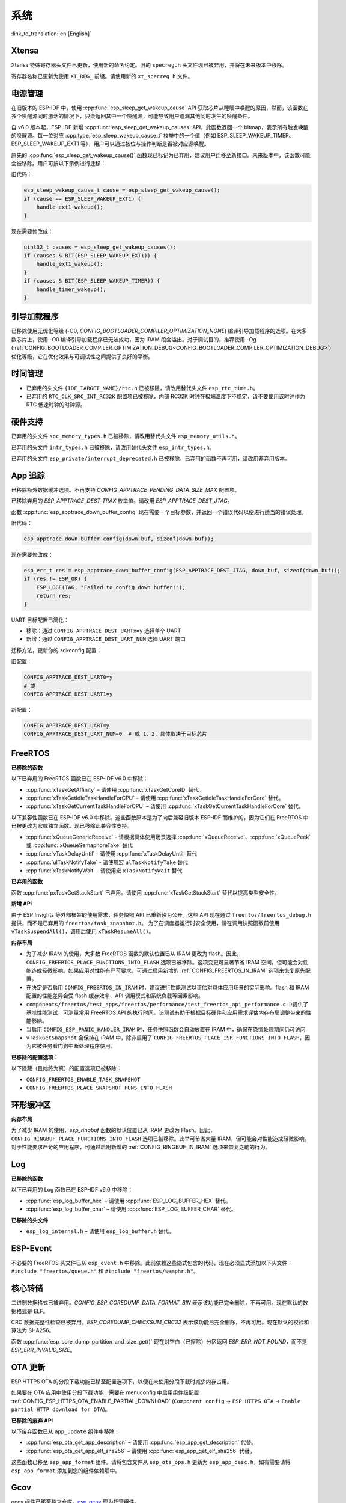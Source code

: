 系统
====

:link_to_translation:`en:[English]`

Xtensa
------

Xtensa 特殊寄存器头文件已更新，使用新的命名约定。旧的 ``specreg.h`` 头文件现已被弃用，并将在未来版本中移除。

寄存器名称已更新为使用 ``XT_REG_`` 前缀。请使用新的 ``xt_specreg.h`` 文件。

电源管理
--------

在旧版本的 ESP-IDF 中，使用 :cpp:func:`esp_sleep_get_wakeup_cause` API 获取芯片从睡眠中唤醒的原因，然而，该函数在多个唤醒源同时激活的情况下，只会返回其中一个唤醒源，可能导致用户遗漏其他同时发生的唤醒条件。

自 v6.0 版本起，ESP-IDF 新增 :cpp:func:`esp_sleep_get_wakeup_causes` API，此函数返回一个 bitmap，表示所有触发唤醒的唤醒源。每一位对应 :cpp:type:`esp_sleep_wakeup_cause_t` 枚举中的一个值（例如 ESP_SLEEP_WAKEUP_TIMER、ESP_SLEEP_WAKEUP_EXT1 等），用户可以通过按位与操作判断是否被对应源唤醒。

原先的 :cpp:func:`esp_sleep_get_wakeup_cause()` 函数现已标记为已弃用，建议用户迁移至新接口。未来版本中，该函数可能会被移除。用户可按以下示例进行迁移：

旧代码：

.. code-block:: c

    esp_sleep_wakeup_cause_t cause = esp_sleep_get_wakeup_cause();
    if (cause == ESP_SLEEP_WAKEUP_EXT1) {
        handle_ext1_wakeup();
    }

现在需要修改成：

.. code-block:: c

    uint32_t causes = esp_sleep_get_wakeup_causes();
    if (causes & BIT(ESP_SLEEP_WAKEUP_EXT1)) {
        handle_ext1_wakeup();
    }
    if (causes & BIT(ESP_SLEEP_WAKEUP_TIMER)) {
        handle_timer_wakeup();
    }

引导加载程序
------------

已移除使用无优化等级 (-O0, `CONFIG_BOOTLOADER_COMPILER_OPTIMIZATION_NONE`) 编译引导加载程序的选项。在大多数芯片上，使用 -O0 编译引导加载程序已无法成功，因为 IRAM 段会溢出。对于调试目的，推荐使用 -Og (:ref:`CONFIG_BOOTLOADER_COMPILER_OPTIMIZATION_DEBUG<CONFIG_BOOTLOADER_COMPILER_OPTIMIZATION_DEBUG>`) 优化等级，它在优化效果与可调试性之间提供了良好的平衡。

时间管理
--------

- 已弃用的头文件 ``{IDF_TARGET_NAME}/rtc.h`` 已被移除，请改用替代头文件 ``esp_rtc_time.h``。
- 已弃用的 ``RTC_CLK_SRC_INT_RC32K`` 配置项已被移除，内部 RC32K 时钟在极端温度下不稳定，请不要使用该时钟作为 RTC 低速时钟的时钟源。

硬件支持
--------

已弃用的头文件 ``soc_memory_types.h`` 已被移除，请改用替代头文件 ``esp_memory_utils.h``。

已弃用的头文件 ``intr_types.h`` 已被移除，请改用替代头文件 ``esp_intr_types.h``。

已弃用的头文件 ``esp_private/interrupt_deprecated.h`` 已被移除，已弃用的函数不再可用，请改用非弃用版本。

App 追踪
----------

已移除额外数据缓冲选项。不再支持 `CONFIG_APPTRACE_PENDING_DATA_SIZE_MAX` 配置项。

已移除弃用的 `ESP_APPTRACE_DEST_TRAX` 枚举值。请改用 `ESP_APPTRACE_DEST_JTAG`。

函数 :cpp:func:`esp_apptrace_down_buffer_config` 现在需要一个目标参数，并返回一个错误代码以便进行适当的错误处理。

旧代码：

.. code-block:: c

    esp_apptrace_down_buffer_config(down_buf, sizeof(down_buf));

现在需要修改成：

.. code-block:: c

    esp_err_t res = esp_apptrace_down_buffer_config(ESP_APPTRACE_DEST_JTAG, down_buf, sizeof(down_buf));
    if (res != ESP_OK) {
        ESP_LOGE(TAG, "Failed to config down buffer!");
        return res;
    }

UART 目标配置已简化：

- 移除：通过 ``CONFIG_APPTRACE_DEST_UARTx=y`` 选择单个 UART
- 新增：通过 ``CONFIG_APPTRACE_DEST_UART_NUM`` 选择 UART 端口

迁移方法，更新你的 sdkconfig 配置：

旧配置：

.. code-block:: none

    CONFIG_APPTRACE_DEST_UART0=y
    # 或
    CONFIG_APPTRACE_DEST_UART1=y

新配置：

.. code-block:: none

    CONFIG_APPTRACE_DEST_UART=y
    CONFIG_APPTRACE_DEST_UART_NUM=0  # 或 1、2，具体取决于目标芯片

FreeRTOS
--------

**已移除的函数**

以下已弃用的 FreeRTOS 函数已在 ESP-IDF v6.0 中移除：

- :cpp:func:`xTaskGetAffinity` – 请使用 :cpp:func:`xTaskGetCoreID` 替代。
- :cpp:func:`xTaskGetIdleTaskHandleForCPU` – 请使用 :cpp:func:`xTaskGetIdleTaskHandleForCore` 替代。
- :cpp:func:`xTaskGetCurrentTaskHandleForCPU` – 请使用 :cpp:func:`xTaskGetCurrentTaskHandleForCore` 替代。

以下兼容性函数已在 ESP-IDF v6.0 中移除。这些函数原本是为了向后兼容旧版本 ESP-IDF 而维护的，因为它们在 FreeRTOS 中已被更改为宏或独立函数。现已移除此兼容性支持。

- :cpp:func:`xQueueGenericReceive` - 请根据具体使用场景选择 :cpp:func:`xQueueReceive`、:cpp:func:`xQueuePeek` 或 :cpp:func:`xQueueSemaphoreTake` 替代
- :cpp:func:`vTaskDelayUntil` - 请使用 :cpp:func:`xTaskDelayUntil` 替代
- :cpp:func:`ulTaskNotifyTake` - 请使用宏 ``ulTaskNotifyTake`` 替代
- :cpp:func:`xTaskNotifyWait` - 请使用宏 ``xTaskNotifyWait`` 替代

**已弃用的函数**

函数 :cpp:func:`pxTaskGetStackStart` 已弃用。请使用 :cpp:func:`xTaskGetStackStart` 替代以提高类型安全性。

**新增 API**

由于 ESP Insights 等外部框架的使用需求，任务快照 API 已重新设为公开。这些 API 现在通过 ``freertos/freertos_debug.h`` 提供，而不是已弃用的 ``freertos/task_snapshot.h``。
为了在调度器运行时安全使用，请在调用快照函数前使用 ``vTaskSuspendAll()``，调用后使用 ``xTaskResumeAll()``。

**内存布局**

- 为了减少 IRAM 的使用，大多数 FreeRTOS 函数的默认位置已从 IRAM 更改为 flash。因此，``CONFIG_FREERTOS_PLACE_FUNCTIONS_INTO_FLASH`` 选项已被移除。这项变更可显著节省 IRAM 空间，但可能会对性能造成轻微影响。如果应用对性能有严苛要求，可通过启用新增的 :ref:`CONFIG_FREERTOS_IN_IRAM` 选项来恢复原先配置。
- 在决定是否启用 ``CONFIG_FREERTOS_IN_IRAM`` 时，建议进行性能测试以评估对具体应用场景的实际影响。flash 和 IRAM 配置的性能差异会受 flash 缓存效率、API 调用模式和系统负载等因素影响。
- ``components/freertos/test_apps/freertos/performance/test_freertos_api_performance.c`` 中提供了基准性能测试，可测量常用 FreeRTOS API 的执行时间。该测试有助于根据目标硬件和应用需求评估内存布局调整带来的性能影响。
- 当启用 ``CONFIG_ESP_PANIC_HANDLER_IRAM`` 时，任务快照函数会自动放置在 IRAM 中，确保在恐慌处理期间仍可访问
- ``vTaskGetSnapshot`` 会保持在 IRAM 中，除非启用了 ``CONFIG_FREERTOS_PLACE_ISR_FUNCTIONS_INTO_FLASH``，因为它被任务看门狗中断处理程序使用。

**已移除的配置选项：**

以下隐藏（且始终为真）的配置选项已被移除：

- ``CONFIG_FREERTOS_ENABLE_TASK_SNAPSHOT``
- ``CONFIG_FREERTOS_PLACE_SNAPSHOT_FUNS_INTO_FLASH``

环形缓冲区
----------

**内存布局**

为了减少 IRAM 的使用，`esp_ringbuf` 函数的默认位置已从 IRAM 更改为 Flash。因此，``CONFIG_RINGBUF_PLACE_FUNCTIONS_INTO_FLASH`` 选项已被移除。此举可节省大量 IRAM，但可能会对性能造成轻微影响。对于性能要求严苛的应用程序，可通过启用新增的 :ref:`CONFIG_RINGBUF_IN_IRAM` 选项来恢复之前的行为。

Log
---

**已移除的函数**

以下已弃用的 Log 函数已在 ESP-IDF v6.0 中移除：

- :cpp:func:`esp_log_buffer_hex` – 请使用 :cpp:func:`ESP_LOG_BUFFER_HEX` 替代。
- :cpp:func:`esp_log_buffer_char` – 请使用 :cpp:func:`ESP_LOG_BUFFER_CHAR` 替代。

**已移除的头文件**

- ``esp_log_internal.h`` – 请使用 ``esp_log_buffer.h`` 替代。

ESP-Event
---------

不必要的 FreeRTOS 头文件已从 ``esp_event.h`` 中移除。此前依赖这些隐式包含的代码，现在必须显式添加以下头文件：``#include "freertos/queue.h"`` 和 ``#include "freertos/semphr.h"``。

核心转储
--------

二进制数据格式已被弃用。`CONFIG_ESP_COREDUMP_DATA_FORMAT_BIN` 表示该功能已完全删除，不再可用。现在默认的数据格式是 ELF。

CRC 数据完整性检查已被弃用。`ESP_COREDUMP_CHECKSUM_CRC32` 表示该功能已完全删除，不再可用。现在默认的校验和算法为 SHA256。

函数 :cpp:func:`esp_core_dump_partition_and_size_get()` 现在对空白（已擦除）分区返回 `ESP_ERR_NOT_FOUND`，而不是 `ESP_ERR_INVALID_SIZE`。

OTA 更新
-----------

ESP HTTPS OTA 的分段下载功能已移至配置选项下，以便在未使用分段下载时减少内存占用。

如果要在 OTA 应用中使用分段下载功能，需要在 menuconfig 中启用组件级配置 :ref:`CONFIG_ESP_HTTPS_OTA_ENABLE_PARTIAL_DOWNLOAD` (``Component config`` → ``ESP HTTPS OTA`` → ``Enable partial HTTP download for OTA``)。

**已移除的废弃 API**

以下废弃函数已从 ``app_update`` 组件中移除：

- :cpp:func:`esp_ota_get_app_description` – 请使用 :cpp:func:`esp_app_get_description` 代替。
- :cpp:func:`esp_ota_get_app_elf_sha256` – 请使用 :cpp:func:`esp_app_get_elf_sha256` 代替。

这些函数已移至 ``esp_app_format`` 组件。请将包含文件从 ``esp_ota_ops.h`` 更新为 ``esp_app_desc.h``，如有需要请将 ``esp_app_format`` 添加到您的组件依赖项中。

Gcov
----

gcov 组件已移至独立仓库。`esp_gcov <https://components.espressif.com/components/espressif/esp_gcov>`_ 现为托管组件。

**组件依赖**

使用 gcov 功能的项目现在必须在 ``idf_component.yml`` 清单文件中添加 esp_gcov 组件作为依赖项：

.. code-block:: yaml

    dependencies:
      espressif/esp_gcov: ^1

**配置更改**

gcov 配置选项现在归类在 ``GNU Code Coverage`` 菜单下。

``CONFIG_APPTRACE_GCOV_ENABLE`` 选项已重命名为 ``CONFIG_ESP_GCOV_ENABLE``。

**头文件更改**

对于 gcov 功能，请改用 ``esp_gcov.h`` 头文件替代原有的 ``esp_app_trace.h``。
